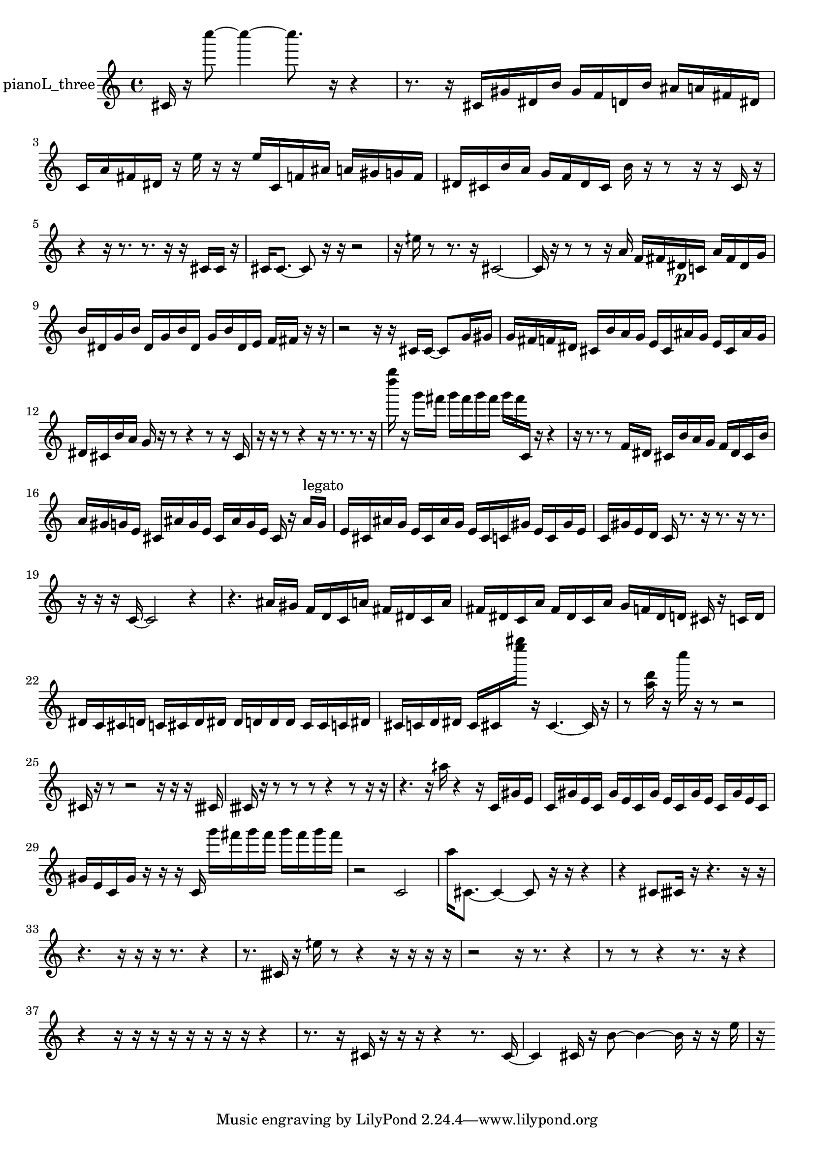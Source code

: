 % [notes] external for Pure Data
% development-version July 14, 2014 
% by Jaime E. Oliver La Rosa
% la.rosa@nyu.edu
% @ the Waverly Labs in NYU MUSIC FAS
% Open this file with Lilypond
% more information is available at lilypond.org
% Released under the GNU General Public License.

% HEADERS

glissandoSkipOn = {
  \override NoteColumn.glissando-skip = ##t
  \hide NoteHead
  \hide Accidental
  \hide Tie
  \override NoteHead.no-ledgers = ##t
}

glissandoSkipOff = {
  \revert NoteColumn.glissando-skip
  \undo \hide NoteHead
  \undo \hide Tie
  \undo \hide Accidental
  \revert NoteHead.no-ledgers
}
pianoL_three_part = {

  \time 4/4

  \clef treble 
  % ________________________________________bar 1 :
  cis'16  r16  c''''8~ 
  c''''4~ 
  c''''8.  r16 
  r4  |
  % ________________________________________bar 2 :
  r8.  r16 
  cis'16  gis'16  dis'16  b'16 
  gis'16  f'16  d'16  b'16 
  ais'16  a'16  fis'16  dis'16  |
  % ________________________________________bar 3 :
  c'16  a'16  fis'16  dis'16 
  r16  e''16  r16  r16 
  e''16  c'16  f'16  ais'16 
  a'16  gis'16  g'16  f'16  |
  % ________________________________________bar 4 :
  dis'16  cis'16  b'16  a'16 
  g'16  f'16  dis'16  cis'16 
  b'16  r16  r8 
  r16  r16  cis'16  r16  |
  % ________________________________________bar 5 :
  r4 
  r16  r8. 
  r8.  r16 
  r16  cis'16  cis'16  r16  |
  % ________________________________________bar 6 :
  cis'16  cis'8.~ 
  cis'8  r16  r16 
  r2  |
  % ________________________________________bar 7 :
  r16  eih''16  r8 
  r8.  r16 
  cis'2~  |
  % ________________________________________bar 8 :
  cis'16  r16  r8 
  r8  r16  a'16 
  f'16  fis'16  dis'16\p  c'16 
  a'16  fis'16  dis'16  g'16  |
  % ________________________________________bar 9 :
  b'16  dis'16  g'16  b'16 
  dis'16  g'16  b'16  dis'16 
  g'16  b'16  dis'16  e'16 
  f'16  fis'16  r16  r16  |
  % ________________________________________bar 10 :
  r2 
  r16  r16  cis'16  cis'16~ 
  cis'8  g'16  gis'16  |
  % ________________________________________bar 11 :
  g'16  fis'16  f'16  dis'16 
  cis'16  b'16  a'16  g'16 
  e'16  cis'16  ais'16  g'16 
  e'16  cis'16  ais'16  g'16  |
  % ________________________________________bar 12 :
  dis'16  cis'16  b'16  a'16 
  g'16  r16  r8 
  r4 
  r8  r16  cis'16  |
  % ________________________________________bar 13 :
  r16  r16  r8 
  r4 
  r16  r8. 
  r8.  r16  |
  % ________________________________________bar 14 :
  <d'''' g'''' >16  r16  g'''16  fis'''16 
  g'''16  fis'''16  g'''16  fis'''16 
  g'''16  fis'''16  c'16  r16 
  r4  |
  % ________________________________________bar 15 :
  r16  r8. 
  r8  f'16  dis'16 
  cis'16  b'16  a'16  g'16 
  f'16  dis'16  cis'16  b'16  |
  % ________________________________________bar 16 :
  a'16  gis'16  g'16  e'16 
  cis'16  ais'16  g'16  e'16 
  cis'16  ais'16  g'16  e'16 
  cis'16  r16  ais'16^\markup {legato }  g'16  |
  % ________________________________________bar 17 :
  e'16  cis'16  ais'16  g'16 
  e'16  cis'16  ais'16  g'16 
  e'16  cis'16  c'16  gis'16 
  e'16  c'16  gis'16  e'16  |
  % ________________________________________bar 18 :
  c'16  gis'16  e'16  d'16 
  c'16  r8. 
  r16  r8. 
  r16  r8.  |
  % ________________________________________bar 19 :
  r16  r16  r16  c'16~ 
  c'2~ 
  r4  |
  % ________________________________________bar 20 :
  r4. 
  ais'16  gis'16 
  f'16  d'16  c'16  a'16 
  fis'16  dis'16  c'16  a'16  |
  % ________________________________________bar 21 :
  fis'16  dis'16  c'16  a'16 
  fis'16  dis'16  c'16  a'16 
  g'16  f'16  dis'16  d'16 
  cis'16  r16  c'16  d'16  |
  % ________________________________________bar 22 :
  dis'16  c'16  cis'16  d'16 
  c'16  cis'16  d'16  dis'16 
  dis'16  d'16  d'16  d'16 
  cis'16  cis'16  c'16  dis'16  |
  % ________________________________________bar 23 :
  cis'16  c'16  d'16  dis'16 
  c'16  cis'16  <e'''' gis'''' >16  r16 
  cis'4.~ 
  cis'16  r16  |
  % ________________________________________bar 24 :
  r8  <a'' d''' >16  r16 
  c''''16  r16  r8 
  r2  |
  % ________________________________________bar 25 :
  cis'16  r16  r8 
  r2 
  r16  r16  r16  cisih'16  |
  % ________________________________________bar 26 :
  cisih'16  r16  r8 
  r8  r8 
  r4 
  r8  r16  r16  |
  % ________________________________________bar 27 :
  r4. 
  r16  aih''16 
  r4 
  r16  c'16  gis'16  e'16  |
  % ________________________________________bar 28 :
  c'16  gis'16  e'16  c'16 
  gis'16  e'16  c'16  gis'16 
  e'16  c'16  gis'16  e'16 
  c'16  gis'16  e'16  c'16  |
  % ________________________________________bar 29 :
  gis'16  e'16  c'16  gis'16 
  r16  r16  r16  c'16 
  g'''16  fis'''16  g'''16  fis'''16 
  g'''16  fis'''16  g'''16  fis'''16  |
  % ________________________________________bar 30 :
  r2 
  c'2  |
  % ________________________________________bar 31 :
  a''16  cis'8.~ 
  cis'4~ 
  cis'8  r16  r16 
  r4  |
  % ________________________________________bar 32 :
  r4 
  cis'8  cisih'16  r16 
  r4. 
  r16  r16  |
  % ________________________________________bar 33 :
  r4. 
  r16  r16 
  r16  r8. 
  r4  |
  % ________________________________________bar 34 :
  r8.  cisih'16 
  r16  eih''16  r8 
  r4 
  r16  r16  r16  r16  |
  % ________________________________________bar 35 :
  r2 
  r16  r8. 
  r4  |
  % ________________________________________bar 36 :
  r8  r8 
  r4 
  r8.  r16 
  r4  |
  % ________________________________________bar 37 :
  r4 
  r16  r16  r16  r16 
  r16  r16  r16  r16 
  r4  |
  % ________________________________________bar 38 :
  r8.  r16 
  cis'16  r16  r16  r16 
  r4 
  r8.  cis'16~  |
  % ________________________________________bar 39 :
  cis'4 
  cis'16  r16  b'8~ 
  b'4~ 
  b'16  r16  r16  e''16  |
  % ________________________________________bar 40 :
  r16 
}

\score {
  \new Staff \with { instrumentName = "pianoL_three" } {
    \new Voice {
      \pianoL_three_part
    }
  }
  \layout {
    \mergeDifferentlyHeadedOn
    \mergeDifferentlyDottedOn
    \set harmonicDots = ##t
    \override Glissando.thickness = #4
    \set Staff.pedalSustainStyle = #'mixed
    \override TextSpanner.bound-padding = #1.0
    \override TextSpanner.bound-details.right.padding = #1.3
    \override TextSpanner.bound-details.right.stencil-align-dir-y = #CENTER
    \override TextSpanner.bound-details.left.stencil-align-dir-y = #CENTER
    \override TextSpanner.bound-details.right-broken.text = ##f
    \override TextSpanner.bound-details.left-broken.text = ##f
    \override Glissando.minimum-length = #4
    \override Glissando.springs-and-rods = #ly:spanner::set-spacing-rods
    \override Glissando.breakable = ##t
    \override Glissando.after-line-breaking = ##t
    \set baseMoment = #(ly:make-moment 1/8)
    \set beatStructure = 2,2,2,2
    #(set-default-paper-size "a4")
  }
  \midi { }
}

\version "2.19.49"
% notes Pd External version testing 
